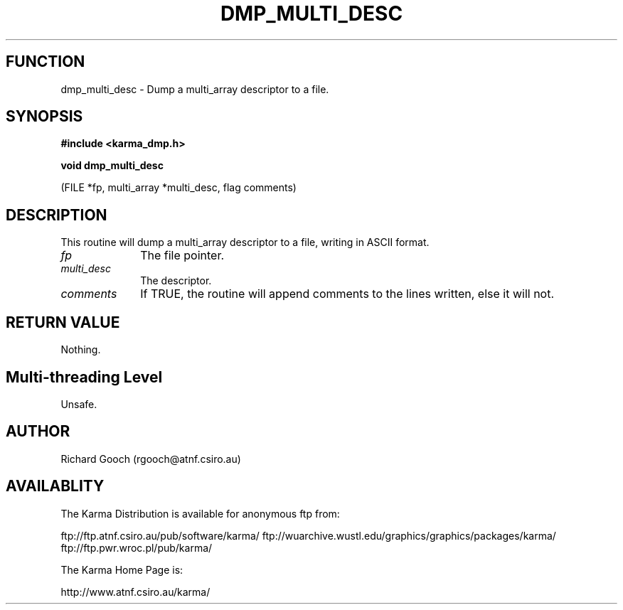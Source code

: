 .TH DMP_MULTI_DESC 3 "13 Nov 2005" "Karma Distribution"
.SH FUNCTION
dmp_multi_desc \- Dump a multi_array descriptor to a file.
.SH SYNOPSIS
.B #include <karma_dmp.h>
.sp
.B void dmp_multi_desc
.sp
(FILE *fp, multi_array *multi_desc, flag comments)
.SH DESCRIPTION
This routine will dump a multi_array descriptor to a file,
writing in ASCII format.
.IP \fIfp\fP 1i
The file pointer.
.IP \fImulti_desc\fP 1i
The descriptor.
.IP \fIcomments\fP 1i
If TRUE, the routine will append comments to the lines written,
else it will not.
.SH RETURN VALUE
Nothing.
.SH Multi-threading Level
Unsafe.
.SH AUTHOR
Richard Gooch (rgooch@atnf.csiro.au)
.SH AVAILABLITY
The Karma Distribution is available for anonymous ftp from:

ftp://ftp.atnf.csiro.au/pub/software/karma/
ftp://wuarchive.wustl.edu/graphics/graphics/packages/karma/
ftp://ftp.pwr.wroc.pl/pub/karma/

The Karma Home Page is:

http://www.atnf.csiro.au/karma/
